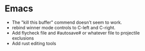* Emacs
- The "kill this buffer" commend doesn't seem to work.
- rebind winner mode controls to C-left and C-right.
- Add flycheck file and #autosave# or whatever file to projectile exclusions
- Add rust editing tools
